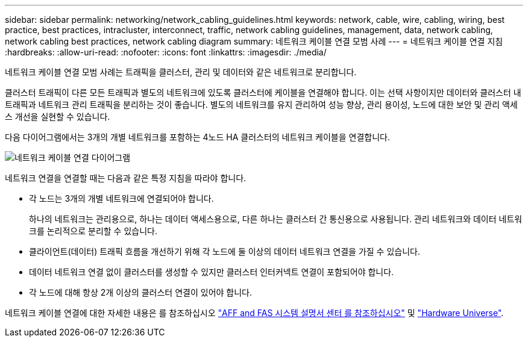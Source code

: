 ---
sidebar: sidebar 
permalink: networking/network_cabling_guidelines.html 
keywords: network, cable, wire, cabling, wiring, best practice, best practices, intracluster, interconnect, traffic, network cabling guidelines, management, data, network cabling, network cabling best practices, network cabling diagram 
summary: 네트워크 케이블 연결 모범 사례 
---
= 네트워크 케이블 연결 지침
:hardbreaks:
:allow-uri-read: 
:nofooter: 
:icons: font
:linkattrs: 
:imagesdir: ./media/


[role="lead"]
네트워크 케이블 연결 모범 사례는 트래픽을 클러스터, 관리 및 데이터와 같은 네트워크로 분리합니다.

클러스터 트래픽이 다른 모든 트래픽과 별도의 네트워크에 있도록 클러스터에 케이블을 연결해야 합니다. 이는 선택 사항이지만 데이터와 클러스터 내 트래픽과 네트워크 관리 트래픽을 분리하는 것이 좋습니다. 별도의 네트워크를 유지 관리하여 성능 향상, 관리 용이성, 노드에 대한 보안 및 관리 액세스 개선을 실현할 수 있습니다.

다음 다이어그램에서는 3개의 개별 네트워크를 포함하는 4노드 HA 클러스터의 네트워크 케이블을 연결합니다.

image:Network_Cabling_Guidelines.png["네트워크 케이블 연결 다이어그램"]

네트워크 연결을 연결할 때는 다음과 같은 특정 지침을 따라야 합니다.

* 각 노드는 3개의 개별 네트워크에 연결되어야 합니다.
+
하나의 네트워크는 관리용으로, 하나는 데이터 액세스용으로, 다른 하나는 클러스터 간 통신용으로 사용됩니다. 관리 네트워크와 데이터 네트워크를 논리적으로 분리할 수 있습니다.

* 클라이언트(데이터) 트래픽 흐름을 개선하기 위해 각 노드에 둘 이상의 데이터 네트워크 연결을 가질 수 있습니다.
* 데이터 네트워크 연결 없이 클러스터를 생성할 수 있지만 클러스터 인터커넥트 연결이 포함되어야 합니다.
* 각 노드에 대해 항상 2개 이상의 클러스터 연결이 있어야 합니다.


네트워크 케이블 연결에 대한 자세한 내용은 를 참조하십시오 https://docs.netapp.com/us-en/ontap-systems/index.html["AFF and FAS 시스템 설명서 센터 를 참조하십시오"^] 및 https://hwu.netapp.com/Home/Index["Hardware Universe"^].
